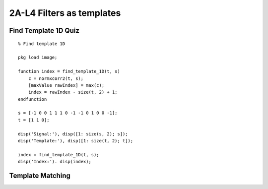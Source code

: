 2A-L4 Filters as templates
==========================


Find Template 1D Quiz
---------------------

::

    % Find template 1D

    pkg load image;

    function index = find_template_1D(t, s)
        c = normxcorr2(t, s);
        [maxValue rawIndex] = max(c);
        index = rawIndex - size(t, 2) + 1;
    endfunction

    s = [-1 0 0 1 1 1 0 -1 -1 0 1 0 0 -1];
    t = [1 1 0];

    disp('Signal:'), disp([1: size(s, 2); s]);
    disp('Template:'), disp([1: size(t, 2); t]);

    index = find_template_1D(t, s);
    disp('Index:'). disp(index);


Template Matching
-----------------


